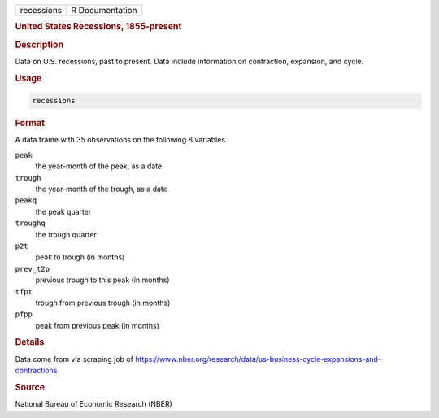 .. container::

   ========== ===============
   recessions R Documentation
   ========== ===============

   .. rubric:: United States Recessions, 1855-present
      :name: recessions

   .. rubric:: Description
      :name: description

   Data on U.S. recessions, past to present. Data include information on
   contraction, expansion, and cycle.

   .. rubric:: Usage
      :name: usage

   .. code:: R

      recessions

   .. rubric:: Format
      :name: format

   A data frame with 35 observations on the following 8 variables.

   ``peak``
      the year-month of the peak, as a date

   ``trough``
      the year-month of the trough, as a date

   ``peakq``
      the peak quarter

   ``troughq``
      the trough quarter

   ``p2t``
      peak to trough (in months)

   ``prev_t2p``
      previous trough to this peak (in months)

   ``tfpt``
      trough from previous trough (in months)

   ``pfpp``
      peak from previous peak (in months)

   .. rubric:: Details
      :name: details

   Data come from via scraping job of
   https://www.nber.org/research/data/us-business-cycle-expansions-and-contractions

   .. rubric:: Source
      :name: source

   National Bureau of Economic Research (NBER)
